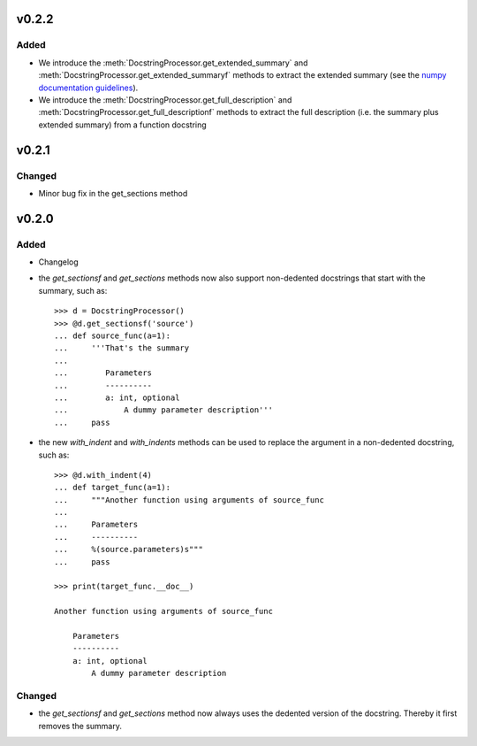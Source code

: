 v0.2.2
======
Added
-----
* We introduce the :meth:`DocstringProcessor.get_extended_summary` and
  :meth:`DocstringProcessor.get_extended_summaryf` methods to extract the
  extended summary (see the `numpy documentation guidelines`_).
* We introduce the :meth:`DocstringProcessor.get_full_description` and
  :meth:`DocstringProcessor.get_full_descriptionf` methods to extract the
  full description (i.e. the summary plus extended summary) from a function
  docstring

.. _numpy documentation guidelines: https://github.com/numpy/numpy/blob/master/doc/HOWTO_DOCUMENT.rst.txt

v0.2.1
======
Changed
-------
* Minor bug fix in the get_sections method

v0.2.0
======
Added
-----
* Changelog
* the `get_sectionsf` and `get_sections` methods now also support non-dedented
  docstrings that start with the summary, such as::

      >>> d = DocstringProcessor()
      >>> @d.get_sectionsf('source')
      ... def source_func(a=1):
      ...     '''That's the summary
      ...
      ...        Parameters
      ...        ----------
      ...        a: int, optional
      ...            A dummy parameter description'''
      ...     pass

* the new `with_indent` and `with_indents` methods can be used to replace the
  argument in a non-dedented docstring, such as::

      >>> @d.with_indent(4)
      ... def target_func(a=1):
      ...     """Another function using arguments of source_func
      ...
      ...     Parameters
      ...     ----------
      ...     %(source.parameters)s"""
      ...     pass

      >>> print(target_func.__doc__)

      Another function using arguments of source_func

          Parameters
          ----------
          a: int, optional
              A dummy parameter description

Changed
-------
* the `get_sectionsf` and `get_sections` method now always uses the dedented
  version of the docstring. Thereby it first removes the summary.

